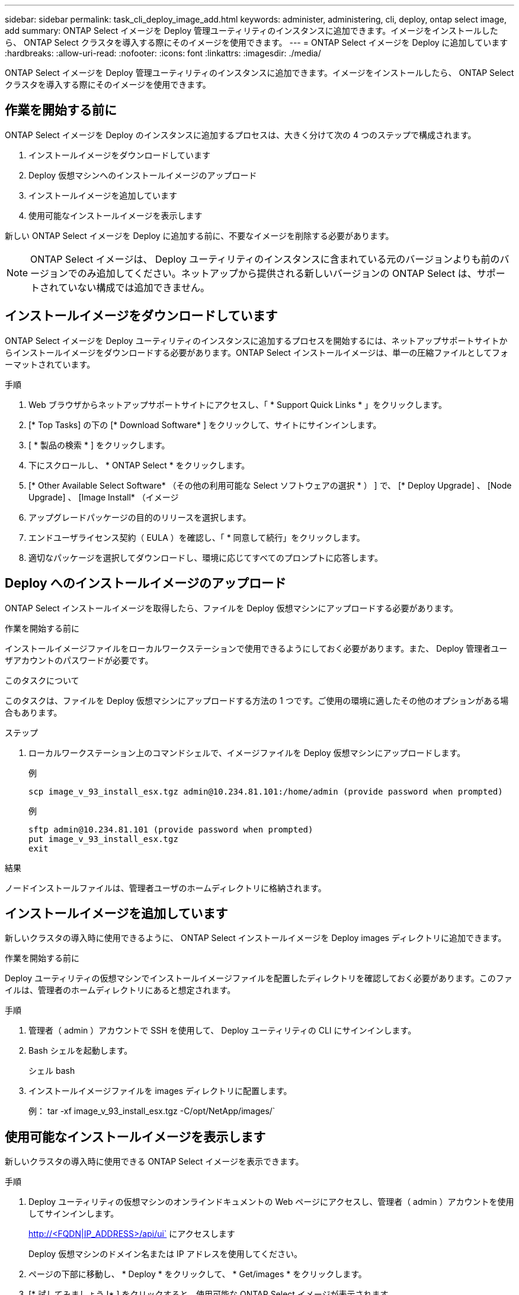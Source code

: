 ---
sidebar: sidebar 
permalink: task_cli_deploy_image_add.html 
keywords: administer, administering, cli, deploy, ontap select image, add 
summary: ONTAP Select イメージを Deploy 管理ユーティリティのインスタンスに追加できます。イメージをインストールしたら、 ONTAP Select クラスタを導入する際にそのイメージを使用できます。 
---
= ONTAP Select イメージを Deploy に追加しています
:hardbreaks:
:allow-uri-read: 
:nofooter: 
:icons: font
:linkattrs: 
:imagesdir: ./media/


[role="lead"]
ONTAP Select イメージを Deploy 管理ユーティリティのインスタンスに追加できます。イメージをインストールしたら、 ONTAP Select クラスタを導入する際にそのイメージを使用できます。



== 作業を開始する前に

ONTAP Select イメージを Deploy のインスタンスに追加するプロセスは、大きく分けて次の 4 つのステップで構成されます。

. インストールイメージをダウンロードしています
. Deploy 仮想マシンへのインストールイメージのアップロード
. インストールイメージを追加しています
. 使用可能なインストールイメージを表示します


新しい ONTAP Select イメージを Deploy に追加する前に、不要なイメージを削除する必要があります。


NOTE: ONTAP Select イメージは、 Deploy ユーティリティのインスタンスに含まれている元のバージョンよりも前のバージョンでのみ追加してください。ネットアップから提供される新しいバージョンの ONTAP Select は、サポートされていない構成では追加できません。



== インストールイメージをダウンロードしています

ONTAP Select イメージを Deploy ユーティリティのインスタンスに追加するプロセスを開始するには、ネットアップサポートサイトからインストールイメージをダウンロードする必要があります。ONTAP Select インストールイメージは、単一の圧縮ファイルとしてフォーマットされています。

.手順
. Web ブラウザからネットアップサポートサイトにアクセスし、「 * Support Quick Links * 」をクリックします。
. [* Top Tasks] の下の [* Download Software* ] をクリックして、サイトにサインインします。
. [ * 製品の検索 * ] をクリックします。
. 下にスクロールし、 * ONTAP Select * をクリックします。
. [* Other Available Select Software* （その他の利用可能な Select ソフトウェアの選択 * ） ] で、 [* Deploy Upgrade] 、 [Node Upgrade] 、 [Image Install* （イメージ
. アップグレードパッケージの目的のリリースを選択します。
. エンドユーザライセンス契約（ EULA ）を確認し、「 * 同意して続行」をクリックします。
. 適切なパッケージを選択してダウンロードし、環境に応じてすべてのプロンプトに応答します。




== Deploy へのインストールイメージのアップロード

ONTAP Select インストールイメージを取得したら、ファイルを Deploy 仮想マシンにアップロードする必要があります。

.作業を開始する前に
インストールイメージファイルをローカルワークステーションで使用できるようにしておく必要があります。また、 Deploy 管理者ユーザアカウントのパスワードが必要です。

.このタスクについて
このタスクは、ファイルを Deploy 仮想マシンにアップロードする方法の 1 つです。ご使用の環境に適したその他のオプションがある場合もあります。

.ステップ
. ローカルワークステーション上のコマンドシェルで、イメージファイルを Deploy 仮想マシンにアップロードします。
+
例

+
....
scp image_v_93_install_esx.tgz admin@10.234.81.101:/home/admin (provide password when prompted)
....
+
例

+
....
sftp admin@10.234.81.101 (provide password when prompted)
put image_v_93_install_esx.tgz
exit
....


.結果
ノードインストールファイルは、管理者ユーザのホームディレクトリに格納されます。



== インストールイメージを追加しています

新しいクラスタの導入時に使用できるように、 ONTAP Select インストールイメージを Deploy images ディレクトリに追加できます。

.作業を開始する前に
Deploy ユーティリティの仮想マシンでインストールイメージファイルを配置したディレクトリを確認しておく必要があります。このファイルは、管理者のホームディレクトリにあると想定されます。

.手順
. 管理者（ admin ）アカウントで SSH を使用して、 Deploy ユーティリティの CLI にサインインします。
. Bash シェルを起動します。
+
シェル bash

. インストールイメージファイルを images ディレクトリに配置します。
+
例： tar -xf image_v_93_install_esx.tgz -C/opt/NetApp/images/`





== 使用可能なインストールイメージを表示します

新しいクラスタの導入時に使用できる ONTAP Select イメージを表示できます。

.手順
. Deploy ユーティリティの仮想マシンのオンラインドキュメントの Web ページにアクセスし、管理者（ admin ）アカウントを使用してサインインします。
+
http://<FQDN|IP_ADDRESS>/api/ui` にアクセスします

+
Deploy 仮想マシンのドメイン名または IP アドレスを使用してください。

. ページの下部に移動し、 * Deploy * をクリックして、 * Get/images * をクリックします。
. [* 試してみましょう !* ] をクリックすると、使用可能な ONTAP Select イメージが表示されます。
. 目的のイメージが使用可能であることを確認します。

